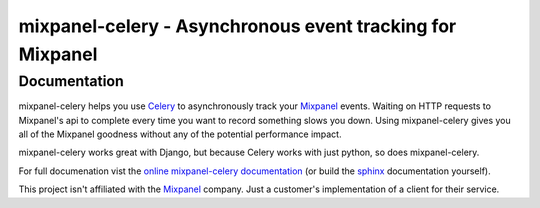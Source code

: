===========================================================
 mixpanel-celery - Asynchronous event tracking for Mixpanel
===========================================================

Documentation
=============

.. image:: https://travis-ci.org/winhamwr/mixpanel-celery.png?branch=master

mixpanel-celery helps you use `Celery`_ to asynchronously track your `Mixpanel`_
events. Waiting on HTTP requests to Mixpanel's api to complete every time you
want to record something slows you down. Using mixpanel-celery gives you all of
the Mixpanel goodness without any of the potential performance impact.

mixpanel-celery works great with Django, but because Celery works with just
python, so does mixpanel-celery.

For full documenation vist the `online mixpanel-celery documentation`_
(or build the `sphinx`_ documentation yourself).

This project isn't affiliated with the `Mixpanel`_ company. Just a customer's
implementation of a client for their service.

.. _`Celery`: http://ask.github.com/celery/
.. _`Mixpanel`: http://mixpanel.com/
.. _`sphinx`: http://sphinx.pocoo.org/
.. _`online mixpanel-celery documentation`: http://mixpanel-celery.readthedocs.org
